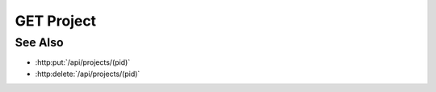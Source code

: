GET Project
===========

.. http:get:: /api/projects/(pid)

  Returns a project.

  :param pid: Unique project identifier.
  :type pid: string

  :responseheader Content-Type: text/html, application/json

  **Sample Request**

  .. sourcecode:: http

    GET /api/projects/fe372daf01f75276c7e5228e6e000024 HTTP/1.1
    Host: localhost:9000
    Connection: keep-alive
    Accept: */*
    DNT: 1
    X-Requested-With: XMLHttpRequest
    User-Agent: Mozilla/5.0 (Macintosh; Intel Mac OS X 10_14_5) AppleWebKit/537.36 (KHTML, like Gecko) Chrome/75.0.3770.100 Safari/537.36
    Content-Type: application/json
    Referer: https://localhost:9000/projects/fe372daf01f75276c7e5228e6e000024
    Accept-Encoding: gzip, deflate, br
    Accept-Language: en-US,en;q=0.9
    Cookie: slycatauth=b57221cc8a1041188f6c52b4ee4e544d; slycattimeout=timeout

  **Sample Response**

  .. sourcecode:: http

    HTTP/1.1 200 OK
    X-Powered-By: Express
    content-length: 332
    expires: 0
    server: CherryPy/14.0.0
    pragma: no-cache
    cache-control: no-cache, no-store, must-revalidate
    date: Wed, 26 Jun 2019 21:18:54 GMT
    content-type: application/json
    connection: close

    {
      "description": "Examples of Slycat model types",
      "created": "2018-02-26T20:16:35.093958",
      "_rev": "1-3049afb4ba9420713d875c245ee0451c",
      "creator": "slycat",
      "acl": {
        "administrators": [
          {
            "user": "slycat"
          }
        ],
        "writers": [],
        "groups": [],
        "readers": []
      },
      "_id": "fe372daf01f75276c7e5228e6e000024",
      "type": "project",
      "name": "Examples"
    }

See Also
--------

- :http:put:`/api/projects/(pid)`
- :http:delete:`/api/projects/(pid)`
